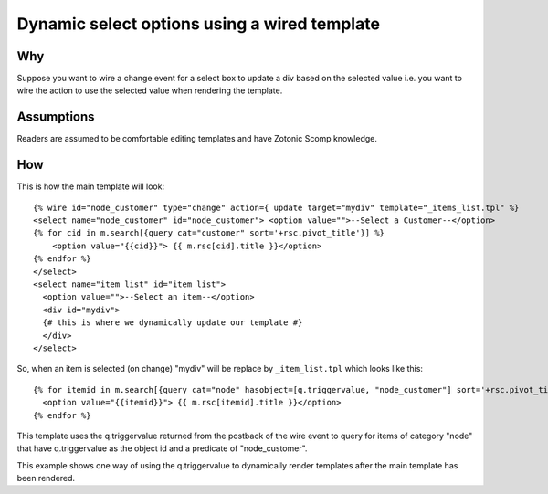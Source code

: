 .. highlight:: django

Dynamic select options using a wired template
=============================================

Why
---

Suppose you want to wire a change event for a select box to update a
div based on the selected value i.e. you want to wire the action to
use the selected value when rendering the template.

Assumptions
-----------

Readers are assumed to be comfortable editing templates and have
Zotonic Scomp knowledge.

How
---

This is how the main template will look::

  {% wire id="node_customer" type="change" action={ update target="mydiv" template="_items_list.tpl" %} 
  <select name="node_customer" id="node_customer"> <option value="">--Select a Customer--</option> 
  {% for cid in m.search[{query cat="customer" sort='+rsc.pivot_title'}] %} 
      <option value="{{cid}}"> {{ m.rsc[cid].title }}</option> 
  {% endfor %}
  </select>
  <select name="item_list" id="item_list">
    <option value="">--Select an item--</option>
    <div id="mydiv">
    {# this is where we dynamically update our template #}
    </div> 
  </select> 

So, when an item is selected (on change) "mydiv" will be replace by
``_item_list.tpl`` which looks like this::

  {% for itemid in m.search[{query cat="node" hasobject=[q.triggervalue, "node_customer"] sort='+rsc.pivot_title'}] %}
    <option value="{{itemid}}"> {{ m.rsc[itemid].title }}</option> 
  {% endfor %}
  
This template uses the q.triggervalue returned from the postback of
the wire event to query for items of category "node" that have
q.triggervalue as the object id and a predicate of "node_customer".

This example shows one way of using the q.triggervalue to dynamically
render templates after the main template has been rendered.

